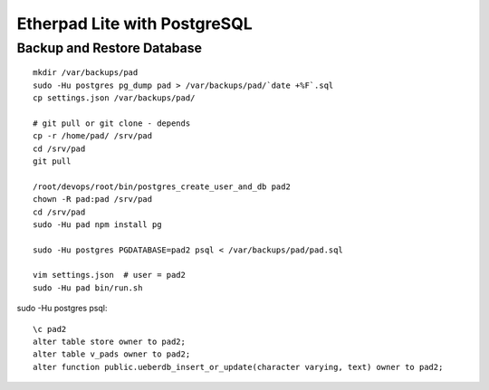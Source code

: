 Etherpad Lite with PostgreSQL
=============================
.. todo:: installation

Backup and Restore Database
---------------------------
::

    mkdir /var/backups/pad
    sudo -Hu postgres pg_dump pad > /var/backups/pad/`date +%F`.sql
    cp settings.json /var/backups/pad/

    # git pull or git clone - depends
    cp -r /home/pad/ /srv/pad
    cd /srv/pad
    git pull

    /root/devops/root/bin/postgres_create_user_and_db pad2
    chown -R pad:pad /srv/pad
    cd /srv/pad
    sudo -Hu pad npm install pg

    sudo -Hu postgres PGDATABASE=pad2 psql < /var/backups/pad/pad.sql

    vim settings.json  # user = pad2
    sudo -Hu pad bin/run.sh

sudo -Hu postgres psql::

    \c pad2
    alter table store owner to pad2;
    alter table v_pads owner to pad2;
    alter function public.ueberdb_insert_or_update(character varying, text) owner to pad2;

.. todo:: find better way to set owner - maybe do not export?

